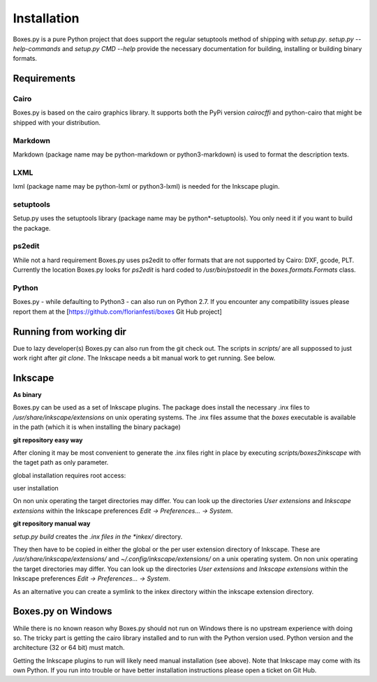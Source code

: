 Installation
============

Boxes.py is a pure Python project that does support the regular setuptools
method of shipping with *setup.py*. *setup.py --help-commands* and
*setup.py CMD --help* provide the necessary documentation for building,
installing or building binary formats.

Requirements
------------

Cairo
.....
Boxes.py is based on the cairo graphics library. It supports both the PyPi
version *cairocffi* and python-cairo that might be shipped with your
distribution.

Markdown
........
Markdown (package name may be python-markdown or python3-markdown) is
used to format the description texts.

LXML
....

lxml (package name may be python-lxml or python3-lxml) is needed for
the Inkscape plugin.

setuptools
..........

Setup.py uses the setuptools library (package name may be
python*-setuptools). You only need it if you want to build the
package.



ps2edit
.......

While not a hard requirement Boxes.py uses ps2edit to offer formats that are
not supported by Cairo: DXF, gcode, PLT. Currently the location Boxes.py looks
for *ps2edit* is hard coded to */usr/bin/pstoedit* in the
*boxes.formats.Formats* class.

Python
......

Boxes.py - while defaulting to Python3 -  can also run on Python
2.7. If you encounter any compatibility issues please report them at the
[https://github.com/florianfesti/boxes Git Hub project]

Running from working dir
------------------------

Due to lazy developer(s) Boxes.py can also run from the git check
out. The scripts in *scripts/* are all suppossed to just work right
after *git clone*. The Inkscape needs a bit manual work to get
running. See below.

Inkscape
--------

**As binary**

Boxes.py can be used as a set of Inkscape plugins. The package does
install the necessary .inx files to */usr/share/inkscape/extensions*
on unix operating systems. The .inx files assume that the *boxes*
executable is available in the path (which it is when installing the
binary package)

**git repository easy way**

After cloning it may be most convenient to generate the .inx files 
right in place by executing *scripts/boxes2inkscape* with the taget 
path as only parameter.

global installation requires root access:

.. code::
   scripts/boxes2inkscape /usr/share/inkscape/extensions/

user installation

.. code::
   scripts/boxes2inkscape ~/.config/inkscape/extensions/

On non unix operating the target directories may differ. You can look 
up the directories *User extensions* and *Inkscape extensions* within 
the Inkscape preferences *Edit -> Preferences... -> System*.

**git repository manual way**

*setup.py build* creates the *.inx files in the *inkex/* directory. 

They then have to be copied in either the global or the per user 
extension directory of Inkscape. These are 
*/usr/share/inkscape/extensions/* and *~/.config/inkscape/extensions/* 
on a unix operating system. 
On non unix operating the target directories may differ. You can look 
up the directories *User extensions* and *Inkscape extensions* within 
the Inkscape preferences *Edit -> Preferences... -> System*.

As an alternative you can create a symlink to the inkex directory within 
the inkscape extension directory.


Boxes.py on Windows
-------------------

While there is no known reason why Boxes.py should not run on Windows
there is no upstream experience with doing so. The tricky part is
getting the cairo library installed and to run with the Python version
used. Python version and the architecture (32 or 64 bit) must match.

Getting the Inkscape plugins to run will likely need manual
installation (see above). Note that Inkscape may come with its own
Python. If you run into trouble or have better installation
instructions please open a ticket on Git Hub.
